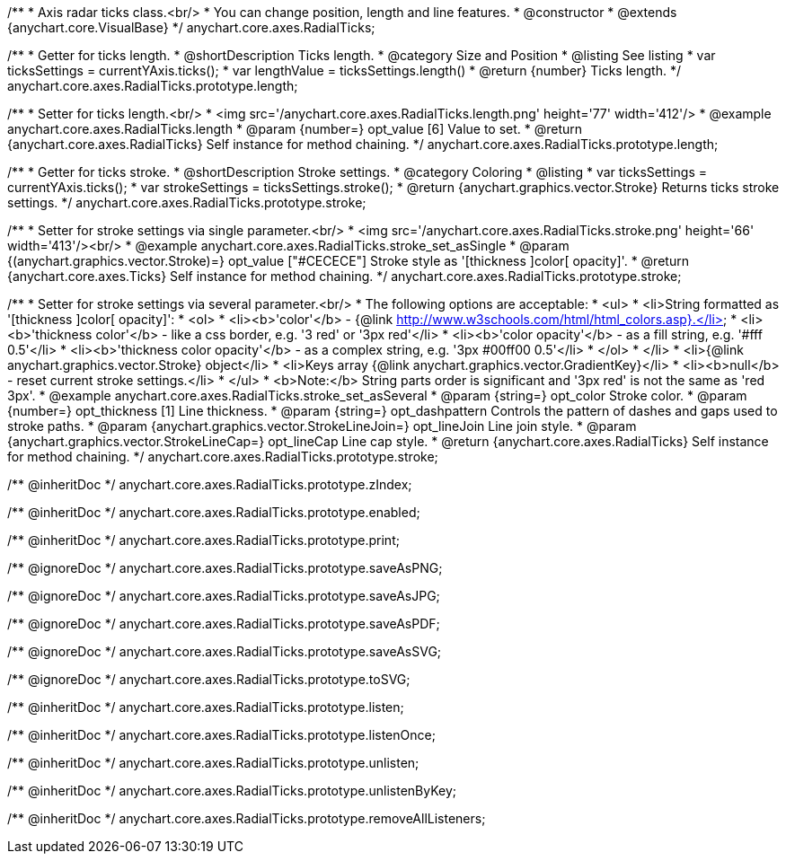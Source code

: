 /**
 * Axis radar ticks class.<br/>
 * You can change position, length and line features.
 * @constructor
 * @extends {anychart.core.VisualBase}
 */
anychart.core.axes.RadialTicks;


//----------------------------------------------------------------------------------------------------------------------
//
//  anychart.core.axes.RadialTicks.prototype.length
//
//----------------------------------------------------------------------------------------------------------------------

/**
 * Getter for ticks length.
 * @shortDescription Ticks length.
 * @category Size and Position
 * @listing See listing
 * var ticksSettings = currentYAxis.ticks();
 * var lengthValue = ticksSettings.length()
 * @return {number} Ticks length.
 */
anychart.core.axes.RadialTicks.prototype.length;

/**
 * Setter for ticks length.<br/>
 * <img src='/anychart.core.axes.RadialTicks.length.png' height='77' width='412'/>
 * @example anychart.core.axes.RadialTicks.length
 * @param {number=} opt_value [6] Value to set.
 * @return {anychart.core.axes.RadialTicks} Self instance for method chaining.
 */
anychart.core.axes.RadialTicks.prototype.length;


//----------------------------------------------------------------------------------------------------------------------
//
//  anychart.core.axes.RadialTicks.prototype.stroke
//
//----------------------------------------------------------------------------------------------------------------------

/**
 * Getter for ticks stroke.
 * @shortDescription Stroke settings.
 * @category Coloring
 * @listing
 * var ticksSettings = currentYAxis.ticks();
 * var strokeSettings = ticksSettings.stroke();
 * @return {anychart.graphics.vector.Stroke} Returns ticks stroke settings.
 */
anychart.core.axes.RadialTicks.prototype.stroke;

/**
 * Setter for stroke settings via single parameter.<br/>
 * <img src='/anychart.core.axes.RadialTicks.stroke.png' height='66' width='413'/><br/>
 * @example anychart.core.axes.RadialTicks.stroke_set_asSingle
 * @param {(anychart.graphics.vector.Stroke)=} opt_value ["#CECECE"] Stroke style as '[thickness ]color[ opacity]'.
 * @return {anychart.core.axes.Ticks} Self instance for method chaining.
 */
anychart.core.axes.RadialTicks.prototype.stroke;

/**
 * Setter for stroke settings via several parameter.<br/>
 * The following options are acceptable:
 * <ul>
 *  <li>String formatted as '[thickness ]color[ opacity]':
 *    <ol>
 *      <li><b>'color'</b> - {@link http://www.w3schools.com/html/html_colors.asp}.</li>
 *      <li><b>'thickness color'</b> - like a css border, e.g. '3 red' or '3px red'</li>
 *      <li><b>'color opacity'</b> - as a fill string, e.g. '#fff 0.5'</li>
 *      <li><b>'thickness color opacity'</b> - as a complex string, e.g. '3px #00ff00 0.5'</li>
 *    </ol>
 *  </li>
 *  <li>{@link anychart.graphics.vector.Stroke} object</li>
 *  <li>Keys array {@link anychart.graphics.vector.GradientKey}</li>
 *  <li><b>null</b> - reset current stroke settings.</li>
 * </ul>
 * <b>Note:</b> String parts order is significant and '3px red' is not the same as 'red 3px'.
 * @example anychart.core.axes.RadialTicks.stroke_set_asSeveral
 * @param {string=} opt_color Stroke color.
 * @param {number=} opt_thickness [1] Line thickness.
 * @param {string=} opt_dashpattern Controls the pattern of dashes and gaps used to stroke paths.
 * @param {anychart.graphics.vector.StrokeLineJoin=} opt_lineJoin Line join style.
 * @param {anychart.graphics.vector.StrokeLineCap=} opt_lineCap Line cap style.
 * @return {anychart.core.axes.RadialTicks} Self instance for method chaining.
 */
anychart.core.axes.RadialTicks.prototype.stroke;

/** @inheritDoc */
anychart.core.axes.RadialTicks.prototype.zIndex;

/** @inheritDoc */
anychart.core.axes.RadialTicks.prototype.enabled;

/** @inheritDoc */
anychart.core.axes.RadialTicks.prototype.print;

/** @ignoreDoc */
anychart.core.axes.RadialTicks.prototype.saveAsPNG;

/** @ignoreDoc */
anychart.core.axes.RadialTicks.prototype.saveAsJPG;

/** @ignoreDoc */
anychart.core.axes.RadialTicks.prototype.saveAsPDF;

/** @ignoreDoc */
anychart.core.axes.RadialTicks.prototype.saveAsSVG;

/** @ignoreDoc */
anychart.core.axes.RadialTicks.prototype.toSVG;

/** @inheritDoc */
anychart.core.axes.RadialTicks.prototype.listen;

/** @inheritDoc */
anychart.core.axes.RadialTicks.prototype.listenOnce;

/** @inheritDoc */
anychart.core.axes.RadialTicks.prototype.unlisten;

/** @inheritDoc */
anychart.core.axes.RadialTicks.prototype.unlistenByKey;

/** @inheritDoc */
anychart.core.axes.RadialTicks.prototype.removeAllListeners;

